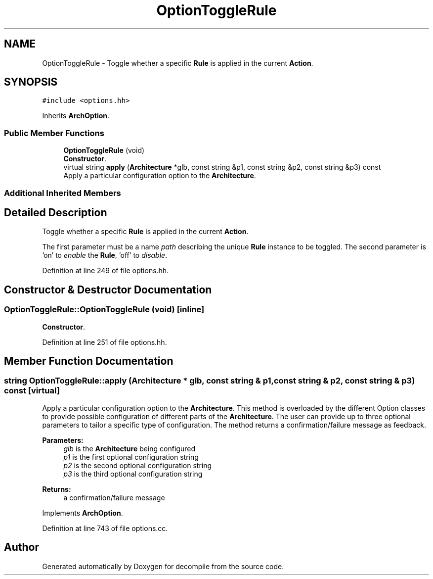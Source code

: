 .TH "OptionToggleRule" 3 "Sun Apr 14 2019" "decompile" \" -*- nroff -*-
.ad l
.nh
.SH NAME
OptionToggleRule \- Toggle whether a specific \fBRule\fP is applied in the current \fBAction\fP\&.  

.SH SYNOPSIS
.br
.PP
.PP
\fC#include <options\&.hh>\fP
.PP
Inherits \fBArchOption\fP\&.
.SS "Public Member Functions"

.in +1c
.ti -1c
.RI "\fBOptionToggleRule\fP (void)"
.br
.RI "\fBConstructor\fP\&. "
.ti -1c
.RI "virtual string \fBapply\fP (\fBArchitecture\fP *glb, const string &p1, const string &p2, const string &p3) const"
.br
.RI "Apply a particular configuration option to the \fBArchitecture\fP\&. "
.in -1c
.SS "Additional Inherited Members"
.SH "Detailed Description"
.PP 
Toggle whether a specific \fBRule\fP is applied in the current \fBAction\fP\&. 

The first parameter must be a name \fIpath\fP describing the unique \fBRule\fP instance to be toggled\&. The second parameter is 'on' to \fIenable\fP the \fBRule\fP, 'off' to \fIdisable\fP\&. 
.PP
Definition at line 249 of file options\&.hh\&.
.SH "Constructor & Destructor Documentation"
.PP 
.SS "OptionToggleRule::OptionToggleRule (void)\fC [inline]\fP"

.PP
\fBConstructor\fP\&. 
.PP
Definition at line 251 of file options\&.hh\&.
.SH "Member Function Documentation"
.PP 
.SS "string OptionToggleRule::apply (\fBArchitecture\fP * glb, const string & p1, const string & p2, const string & p3) const\fC [virtual]\fP"

.PP
Apply a particular configuration option to the \fBArchitecture\fP\&. This method is overloaded by the different Option classes to provide possible configuration of different parts of the \fBArchitecture\fP\&. The user can provide up to three optional parameters to tailor a specific type of configuration\&. The method returns a confirmation/failure message as feedback\&. 
.PP
\fBParameters:\fP
.RS 4
\fIglb\fP is the \fBArchitecture\fP being configured 
.br
\fIp1\fP is the first optional configuration string 
.br
\fIp2\fP is the second optional configuration string 
.br
\fIp3\fP is the third optional configuration string 
.RE
.PP
\fBReturns:\fP
.RS 4
a confirmation/failure message 
.RE
.PP

.PP
Implements \fBArchOption\fP\&.
.PP
Definition at line 743 of file options\&.cc\&.

.SH "Author"
.PP 
Generated automatically by Doxygen for decompile from the source code\&.
